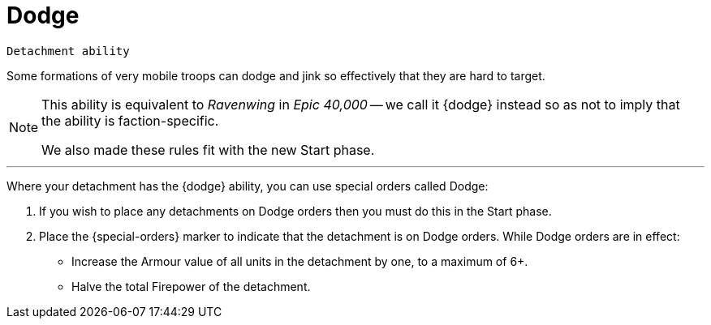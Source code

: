 = Dodge

`Detachment ability`

Some formations of very mobile troops can dodge and jink so effectively that they are hard to target.

[NOTE.e40k]
====
This ability is equivalent to _Ravenwing_ in _Epic 40,000_ -- we call it {dodge} instead so as not to imply that the ability is faction-specific.

We also made these rules fit with the new Start phase.
====

---

Where your detachment has the {dodge} ability, you can use special orders called Dodge:

. If you wish to place any detachments on Dodge orders then you must do this in the Start phase.
. Place the {special-orders} marker to indicate that the detachment is on Dodge orders.
While Dodge orders are in effect:
 ** Increase the Armour value of all units in the detachment by one, to a maximum of 6+.
 ** Halve the total Firepower of the detachment.
